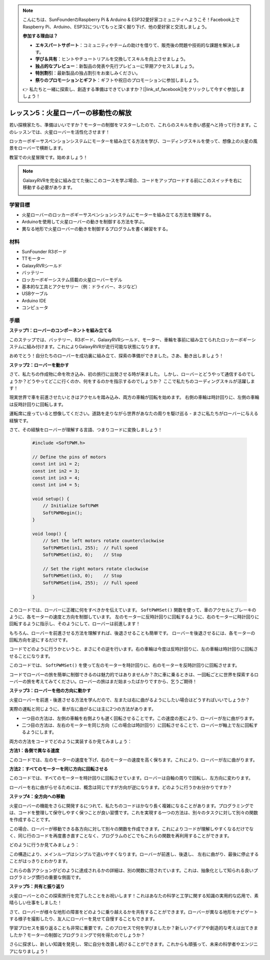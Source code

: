 .. note::

    こんにちは、SunFounderのRaspberry Pi & Arduino & ESP32愛好家コミュニティへようこそ！Facebook上でRaspberry Pi、Arduino、ESP32についてもっと深く掘り下げ、他の愛好家と交流しましょう。

    **参加する理由は？**

    - **エキスパートサポート**：コミュニティやチームの助けを借りて、販売後の問題や技術的な課題を解決します。
    - **学び＆共有**：ヒントやチュートリアルを交換してスキルを向上させましょう。
    - **独占的なプレビュー**：新製品の発表や先行プレビューに早期アクセスしましょう。
    - **特別割引**：最新製品の独占割引をお楽しみください。
    - **祭りのプロモーションとギフト**：ギフトや祝日のプロモーションに参加しましょう。

    👉 私たちと一緒に探索し、創造する準備はできていますか？[|link_sf_facebook|]をクリックして今すぐ参加しましょう！

レッスン5：火星ローバーの移動性の解放
======================================================

若い探検家たち、準備はいいですか？モーターの制御をマスターしたので、これらのスキルを赤い惑星へと持って行きます。このレッスンでは、火星ローバーを活性化させます！

ロッカーボギーサスペンションシステムにモーターを組み立てる方法を学び、コーディングスキルを使って、想像上の火星の風景をローバーで横断します。

教室での火星冒険です。始めましょう！

.. raw:: html

   <video width="600" loop autoplay muted>
      <source src="_static/video/car_move.mp4" type="video/mp4">
      あなたのブラウザはビデオタグをサポートしていません。
   </video>

.. note::

    GalaxyRVRを完全に組み立てた後にこのコースを学ぶ場合、コードをアップロードする前にこのスイッチを右に移動する必要があります。

    .. image:: img/camera_upload.png
        :width: 500
        :align: center

学習目標
---------------------------

* 火星ローバーのロッカーボギーサスペンションシステムにモーターを組み立てる方法を理解する。
* Arduinoを使用して火星ローバーの動きを制御する方法を学ぶ。
* 異なる地形で火星ローバーの動きを制御するプログラムを書く練習をする。

材料
--------------------------
* SunFounder R3ボード
* TTモーター
* GalaxyRVRシールド
* バッテリー
* ロッカーボギーシステム搭載の火星ローバーモデル
* 基本的な工具とアクセサリー（例：ドライバー、ネジなど）
* USBケーブル
* Arduino IDE
* コンピュータ

手順
--------------

**ステップ1：ローバーのコンポーネントを組み立てる**

このステップでは、バッテリー、R3ボード、GalaxyRVRシールド、モーター、車輪を事前に組み立てられたロッカーボギーシステムに組み付けます。これによりGalaxyRVRが走行可能な状態になります。

.. raw:: html

    <iframe width="600" height="400" src="https://www.youtube.com/embed/lu8K26MY96s" title="YouTube video player" frameborder="0" allow="accelerometer; autoplay; clipboard-write; encrypted-media; gyroscope; picture-in-picture; web-share" allowfullscreen></iframe>

おめでとう！自分たちのローバーを成功裏に組み立て、探索の準備ができました。さあ、動き出しましょう！

**ステップ2：ローバーを動かす**

さて、私たちの作成物に命を吹き込み、初の旅行に出発させる時が来ました。
しかし、ローバーとどうやって通信するのでしょうか？どうやってどこに行くのか、何をするのかを指示するのでしょうか？
ここで私たちのコーディングスキルが活躍します！

現実世界で車を前進させたいときはアクセルを踏み込み、両方の車輪が回転を始めます。
右側の車輪は時計回りに、左側の車輪は反時計回りに回転します。

.. image:: img/move_car.gif
    :align: center

運転席に座っていると想像してください。道路を走りながら世界があなたの周りを駆け巡る - まさに私たちがローバーに与える経験です。

さて、その経験をローバーが理解する言語、つまりコードに変換しましょう！

    .. code-block:: arduino

        #include <SoftPWM.h>

        // Define the pins of motors 
        const int in1 = 2;
        const int in2 = 3;
        const int in3 = 4;
        const int in4 = 5;

        void setup() {
            // Initialize SoftPWM
            SoftPWMBegin();
        }

        void loop() {
            // Set the left motors rotate counterclockwise
            SoftPWMSet(in1, 255);  // Full speed
            SoftPWMSet(in2, 0);    // Stop
            
            // Set the right motors rotate clockwise
            SoftPWMSet(in3, 0);    // Stop
            SoftPWMSet(in4, 255);  // Full speed
            
        }

このコードでは、ローバーに正確に何をすべきかを伝えています。
``SoftPWMSet()`` 関数を使って、車のアクセルとブレーキのように、各モーターの速度と方向を制御しています。
左のモーターに反時計回りに回転するように、右のモーターに時計回りに回転するように指示し、そのようにして、ローバーは前進します！

もちろん、ローバーを前進させる方法を理解すれば、後退させることも簡単です。
ローバーを後退させるには、各モーターの回転方向を逆にするだけです。

コードでどのように行うかというと、まさにその逆を行います。右の車輪は今度は反時計回りに、左の車輪は時計回りに回転させることになります。

.. code-block:: arduino
    :emphasize-lines: 16,17,20,21

    #include <SoftPWM.h>

    // Define the pins of motors 
    const int in1 = 2;
    const int in2 = 3;
    const int in3 = 4;
    const int in4 = 5;

    void setup() {
        // Initialize SoftPWM
        SoftPWMBegin();
    }

    void loop() {
        // Set the left motors to rotate clockwise
        SoftPWMSet(in1, 0);    // Stop
        SoftPWMSet(in2, 255);  // Full speed

        // Set the right motors to rotate counterclockwise
        SoftPWMSet(in3, 255);  // Full speed
        SoftPWMSet(in4, 0);    // Stop
        
    }

このコードでは、 ``SoftPWMSet()`` を使って左のモーターを時計回りに、右のモーターを反時計回りに回転させます。

コードでローバーの旅を簡単に制御できるのは魅力的ではありませんか？次に車に乗るときは、一回転ごとに世界を探索するローバーの旅を考えてみてください。ローバーの旅はまだ始まったばかりですから、乞うご期待！

**ステップ3：ローバーを他の方向に動かす**

火星ローバーを前進・後進させる方法を学んだので、左または右に曲がるようにしたい場合はどうすればいいでしょうか？

実際の運転と同じように、車が左に曲がるには主に2つの方法があります。

* 一つ目の方法は、左側の車輪を右側よりも遅く回転させることです。この速度の差により、ローバーが左に曲がります。
* 二つ目の方法は、左右のモーターを同じ方向（この場合は時計回り）に回転させることで、ローバーが軸上で左に回転するようにします。

両方の方法をコードでどのように実装するか見てみましょう：

**方法1：各側で異なる速度**

.. code-block:: arduino
    :emphasize-lines: 16,17,20,21

    #include <SoftPWM.h>

    // Define the pins of motors 
    const int in1 = 2;
    const int in2 = 3;
    const int in3 = 4;
    const int in4 = 5;

    void setup() {
        // Initialize SoftPWM
        SoftPWMBegin();
    }

    void loop() {
        // Set the left motors rotate counterclockwise in low speed
        SoftPWMSet(in1, 40);
        SoftPWMSet(in2, 0);

        // Set the right motors rotate clockwise in higher speed
        SoftPWMSet(in3, 0);
        SoftPWMSet(in4, 200);

        delay(2000);  // Last for 2 seconds
    }

このコードでは、左のモーターの速度を下げ、右のモーターの速度を高く保ちます。これにより、ローバーが左に曲がります。

**方法2：すべてのモーターを同じ方向に回転させる**

.. code-block:: arduino
    :emphasize-lines: 16,17,18,19

    #include <SoftPWM.h>

    // Define the motor pins
    const int in1 = 2;
    const int in2 = 3;
    const int in3 = 4;
    const int in4 = 5;

    void setup() {
        // Initialize SoftPWM
        SoftPWMBegin();
    }

    void loop() {
        // Set all motors to rotate clockwise
        SoftPWMSet(in1, 0);
        SoftPWMSet(in2, 255);
        SoftPWMSet(in3, 0);
        SoftPWMSet(in4, 255);
    }

このコードでは、すべてのモーターを時計回りに回転させています。ローバーは自軸の周りで回転し、左方向に変わります。

ローバーを右に曲がらせるためには、概念は同じですが方向が逆になります。どのように行うかお分かりですか？

**ステップ4：全方向への移動**

火星ローバーの機能をさらに開発するにつれて、私たちのコードはかなり長く複雑になることがあります。プログラミングでは、コードを整理して保守しやすく保つことが良い習慣です。これを実現する一つの方法は、別々のタスクに対して別々の関数を作成することです。

この場合、ローバーが移動できる各方向に対して別々の関数を作成できます。これによりコードが理解しやすくなるだけでなく、同じ行のコードを再度書き直すことなく、プログラムのどこでもこれらの関数を再利用することができます。

どのように行うか見てみましょう：

.. raw:: html
    
    <iframe src=https://create.arduino.cc/editor/sunfounder01/90c13522-9757-4212-b250-63ffbc790fd3/preview?embed style="height:510px;width:100%;margin:10px 0" frameborder=0></iframe>

この構造により、メインループはシンプルで追いやすくなります。ローバーが前進し、後退し、
左右に曲がり、最後に停止することがはっきりとわかります。

.. raw:: html

   <video width="600" loop autoplay muted>
      <source src="_static/video/car_move.mp4" type="video/mp4">
      あなたのブラウザはビデオタグをサポートしていません。
   </video>

これらの各アクションがどのように達成されるかの詳細は、別の関数に隠されています。これは、抽象化として知られる良いプログラミング慣行の重要な側面です。

**ステップ5：共有と振り返り**

火星ローバーとのこの探索旅行を完了したことをお祝いします！これはあなたの科学と工学に関する知識の実用的な応用で、素晴らしい仕事をしました！

さて、ローバーが様々な地形の障害をどのように乗り越えるかを共有することができます。ローバーが異なる地形をナビゲートする様子を撮影したり、友人にローバーを見せて自慢することもできます。

学習プロセスを振り返ることも非常に重要です。このプロセスで何を学びましたか？新しいアイデアや創造的な考えは出てきましたか？モーターの制御とプログラミングで何を得たのでしょうか？

さらに探求し、新しい知識を発見し、常に自分を改善し続けることができます。これからも頑張って、未来の科学者やエンジニアになりましょう！

